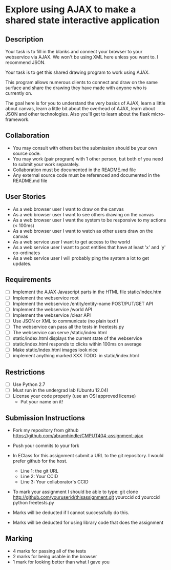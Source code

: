 * Explore using AJAX to make a shared state interactive application
** Description

   Your task is to fill in the blanks and connect your browser to your
   webservice via AJAX. We won't be using XML here unless you want
   to. I recommend JSON.

   Your task is to get this shared drawing program to work using AJAX.

   This program allows numerous clients to connect and draw on the
   same surface and share the drawing they have made with anyone who
   is currently on.

   The goal here is for you to understand the very basics of AJAX,
   learn a little about canvas, learn a little bit about the overhead
   of AJAX, learn about JSON and other technologies. Also you'll get
   to learn about the flask micro-framework.

** Collaboration
   - You may consult with others but the submission should be your
     own source code.
   - You may work (pair program) with 1 other person, but both of you
     need to submit your work separately.
   - Collaboration must be documented in the README.md file
   - Any external source code must be referenced and documented in
     the README.md file

** User Stories
   - As a web browser user I want to draw on the canvas
   - As a web browser user I want to see others drawing on the canvas
   - As a web browser user I want the system to be responsive to my
     actions (< 100ms)
   - As a web browser user I want to watch as other users draw on the
     canvas
   - As a web service user I want to get access to the world
   - As a web service user I want to post entities that have at least
     'x' and 'y' co-ordinates
   - As a web service user I will probably ping the system a lot to
     get updates.

** Requirements

   - [ ] Implement the AJAX Javascript parts in the HTML file static/index.htm
   - [ ] Implement the webservice root
   - [ ] Implement the webservice /entity/entity-name POST/PUT/GET API
   - [ ] Implement the webservice /world API
   - [ ] Implement the webservice /clear API
   - [ ] Use JSON or XML to communicate (no plain text!)
   - [ ] The webservice can pass all the tests in freetests.py
   - [ ] The webservice can serve /static/index.html
   - [ ] static/index.html displays the current state of the webservice
   - [ ] static/index.html responds to clicks within 100ms on average
   - [ ] Make static/index.html images look nice
   - [ ] implement anything marked XXX TODO: in static/index.html

 
** Restrictions
   - [ ] Use Python 2.7
   - [ ] Must run in the undergrad lab (Ubuntu 12.04)
   - [ ] License your code properly (use an OSI approved license)
     - Put your name on it!

** Submission Instructions
   - Fork my repository from github
     https://github.com/abramhindle/CMPUT404-assignment-ajax
   - Push your commits to your fork
   - In EClass for this assignment submit a URL to the git
     repository. I would prefer github for the host.
     - Line 1: the git URL
     - Line 2: Your CCID
     - Line 3: Your collaborator's CCID

   - To mark your assignment I should be able to type:
     git clone http://github.com/youruserid/thisassignment.git yourccid
     cd yourccid
     python freetests.py

   - Marks will be deducted if I cannot successfully do this.
     
   - Marks will be deducted for using library code that does the assignment

** Marking
   - 4 marks for passing all of the tests 
   - 2 marks for being usable in the browser
   - 1 mark for looking better than what I gave you
     
